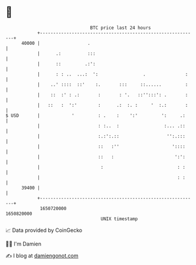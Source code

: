* 👋

#+begin_example
                                   BTC price last 24 hours                    
               +------------------------------------------------------------+ 
         40000 |                  .                                         | 
               |      .:          :::                                       | 
               |      ::         .:':                                       | 
               |      : : ..  ...:  ':                 .               :    | 
               |    ..' ::::  ::'    :.       :::     ::......         :    | 
               |    ::  :' : .:       :       : '.   ::'':::': .       :    | 
               |   ::   :  ':'        :      .:  :. :     '  :.:       :    | 
   $ USD       |            '         : .    :    ':'         ':     .:     | 
               |                      : :..  :                 :... .::     | 
               |                      :.:':.::                  '':.:::     | 
               |                      ::   :''                    '::::     | 
               |                      ::   :                       ':':     | 
               |                       :                            : :     | 
               |                                                    : :     | 
         39400 |                                                            | 
               +------------------------------------------------------------+ 
                1650720000                                        1650820000  
                                       UNIX timestamp                         
#+end_example
📈 Data provided by CoinGecko

🧑‍💻 I'm Damien

✍️ I blog at [[https://www.damiengonot.com][damiengonot.com]]
